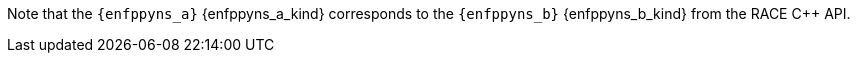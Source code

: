 ifeval::[0 > 1]
//
// Copyright (C) 2019-2024 Stealth Software Technologies, Inc.
//
// Licensed under the Apache License, Version 2.0 (the "License");
// you may not use this file except in compliance with the License.
// You may obtain a copy of the License at
//
//     http://www.apache.org/licenses/LICENSE-2.0
//
// Unless required by applicable law or agreed to in writing,
// software distributed under the License is distributed on an "AS
// IS" BASIS, WITHOUT WARRANTIES OR CONDITIONS OF ANY KIND, either
// express or implied. See the License for the specific language
// governing permissions and limitations under the License.
//
// SPDX-License-Identifier: Apache-2.0
//
endif::[]
Note that the `{enfppyns_a}` {enfppyns_a_kind} corresponds to the
`{enfppyns_b}` {enfppyns_b_kind} from the RACE {cpp} API.
